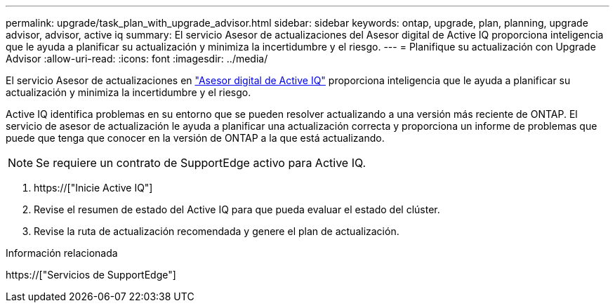 ---
permalink: upgrade/task_plan_with_upgrade_advisor.html 
sidebar: sidebar 
keywords: ontap, upgrade, plan, planning, upgrade advisor, advisor, active iq 
summary: El servicio Asesor de actualizaciones del Asesor digital de Active IQ proporciona inteligencia que le ayuda a planificar su actualización y minimiza la incertidumbre y el riesgo. 
---
= Planifique su actualización con Upgrade Advisor
:allow-uri-read: 
:icons: font
:imagesdir: ../media/


[role="lead"]
El servicio Asesor de actualizaciones en link:https://aiq.netapp.com/["Asesor digital de Active IQ"] proporciona inteligencia que le ayuda a planificar su actualización y minimiza la incertidumbre y el riesgo.

Active IQ identifica problemas en su entorno que se pueden resolver actualizando a una versión más reciente de ONTAP. El servicio de asesor de actualización le ayuda a planificar una actualización correcta y proporciona un informe de problemas que puede que tenga que conocer en la versión de ONTAP a la que está actualizando.


NOTE: Se requiere un contrato de SupportEdge activo para Active IQ.

. https://["Inicie Active IQ"]
. Revise el resumen de estado del Active IQ para que pueda evaluar el estado del clúster.
. Revise la ruta de actualización recomendada y genere el plan de actualización.


.Información relacionada
https://["Servicios de SupportEdge"]
